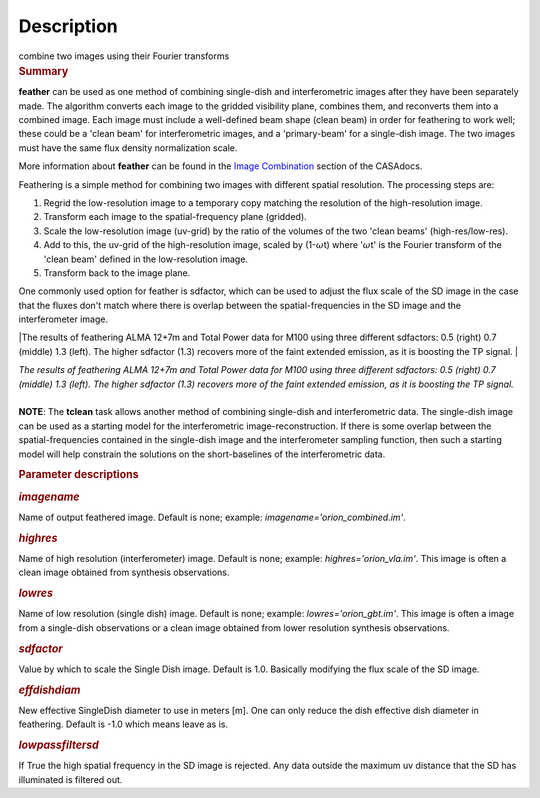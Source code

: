 .. container::
   :name: viewlet-above-content-title

Description
===========

.. container::
   :name: viewlet-below-content-title

.. container:: documentDescription description

   combine two images using their Fourier transforms

.. container:: section
   :name: viewlet-above-content-body

.. container:: section
   :name: content-core

   .. container::
      :name: parent-fieldname-text

      .. rubric:: Summary
         :name: summary

      **feather** can be used as one method of combining single-dish and
      interferometric images after they have been separately made.
      The algorithm converts each image to the gridded visibility plane,
      combines them, and reconverts them into a combined image. Each
      image must include a well-defined beam shape (clean beam) in order
      for feathering to work well; these could be a 'clean beam' for
      interferometric images, and a 'primary-beam' for a single-dish
      image. The two images must have the same flux density
      normalization scale.

      More information about **feather** can be found in the `Image
      Combination <https://casa.nrao.edu/casadocs-devel/stable/imaging/image-combination/feather>`__
      section of the CASAdocs. 

      Feathering is a simple method for combining two images with
      different spatial resolution. The processing steps are:

      #. Regrid the low-resolution image to a temporary copy matching
         the resolution of the high-resolution image.
      #. Transform each image to the spatial-frequency plane (gridded).
      #. Scale the low-resolution image (uv-grid) by the ratio of the
         volumes of the two 'clean beams' (high-res/low-res).
      #. Add to this, the uv-grid of the high-resolution image, scaled
         by (1-:math:`\omega`\ t) where ':math:`\omega`\ t' is the
         Fourier transform of the 'clean beam' defined in the
         low-resolution image.
      #. Transform back to the image plane.

      One commonly used option for feather is sdfactor, which can be
      used to adjust the flux scale of the SD image in the case that the
      fluxes don't match where there is overlap between the
      spatial-frequencies in the SD image and the interferometer image.

       

      |The results of feathering ALMA 12+7m and Total Power data for
      M100 using three different sdfactors: 0.5 (right) 0.7 (middle) 1.3
      (left). The higher sdfactor (1.3) recovers more of the faint
      extended emission, as it is boosting the TP signal. |

      | *The results of feathering ALMA 12+7m and Total Power data for
        M100 using three different sdfactors: 0.5 (right) 0.7 (middle)
        1.3 (left). The higher sdfactor (1.3) recovers more of the faint
        extended emission, as it is boosting the TP signal.*
      |  

      .. container:: info-box

         **NOTE**: The **tclean** task allows another method of
         combining single-dish and interferometric data. The single-dish
         image can be used as a starting model for the interferometric
         image-reconstruction. If there is some overlap between the
         spatial-frequencies contained in the single-dish image and the
         interferometer sampling function, then such a starting model
         will help constrain the solutions on the short-baselines of the
         interferometric data.

       

      .. rubric:: Parameter descriptions
         :name: parameter-descriptions

      .. rubric:: *imagename*
         :name: imagename

      Name of output feathered image. Default is none; example:
      *imagename='orion_combined.im'*.

      .. rubric:: *highres*
         :name: highres

      Name of high resolution (interferometer) image. Default is none;
      example: *highres='orion_vla.im'*. This image is often a clean
      image obtained from synthesis observations.

      .. rubric:: *lowres*
         :name: lowres

      Name of low resolution (single dish) image. Default is none;
      example: *lowres='orion_gbt.im'*. This image is often a image from
      a single-dish observations or a clean image obtained from lower
      resolution synthesis observations.

      .. rubric:: *sdfactor*
         :name: sdfactor

      Value by which to scale the Single Dish image. Default is 1.0.
      Basically modifying the flux scale of the SD image.

      .. rubric:: *effdishdiam*
         :name: effdishdiam

      New effective SingleDish diameter to use in meters [m]. One can
      only reduce the dish effective dish diameter in feathering.
      Default is -1.0 which means leave as is.

      .. rubric:: *lowpassfiltersd*
         :name: lowpassfiltersd

      If True the high spatial frequency in the SD image is rejected.
      Any data outside the maximum uv distance that the SD has
      illuminated is filtered out.

       

.. container:: section
   :name: viewlet-below-content-body

.. |The results of feathering ALMA 12+7m and Total Power data for M100 using three different sdfactors: 0.5 (right) 0.7 (middle) 1.3 (left). The higher sdfactor (1.3) recovers more of the faint extended emission, as it is boosting the TP signal. | image:: https://casa.nrao.edu/casadocs-devel/stable/global-task-list/task_feather/sdfactors_v2.png/@@images/89863b88-1de7-4a07-b889-2c50dd985783.png
   :class: image-inline
